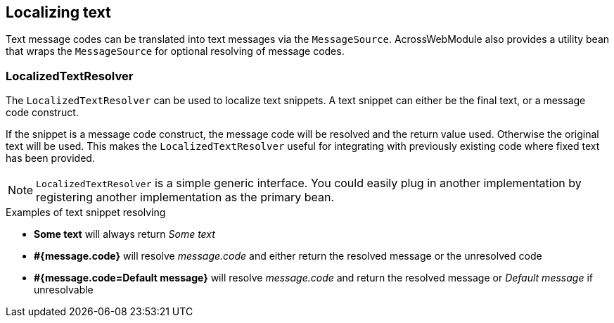 [[localized-text]]
== Localizing text
Text message codes can be translated into text messages via the `MessageSource`.
AcrossWebModule also provides a utility bean that wraps the `MessageSource` for optional resolving of message codes.

=== LocalizedTextResolver
The `LocalizedTextResolver` can be used to localize text snippets.
A text snippet can either be the final text, or a message code construct.

If the snippet is a message code construct, the message code will be resolved and the return value used.
Otherwise the original text will be used.
This makes the `LocalizedTextResolver` useful for integrating with previously existing code where fixed text has been provided.

NOTE: `LocalizedTextResolver` is a simple generic interface.
You could easily plug in another implementation by registering another implementation as the primary bean.

.Examples of text snippet resolving
* *Some text* will always return _Some text_
* *#{message.code}* will resolve _message.code_ and either return the resolved message or the unresolved code
* *#{message.code=Default message}* will resolve _message.code_ and return the resolved message or _Default message_ if unresolvable